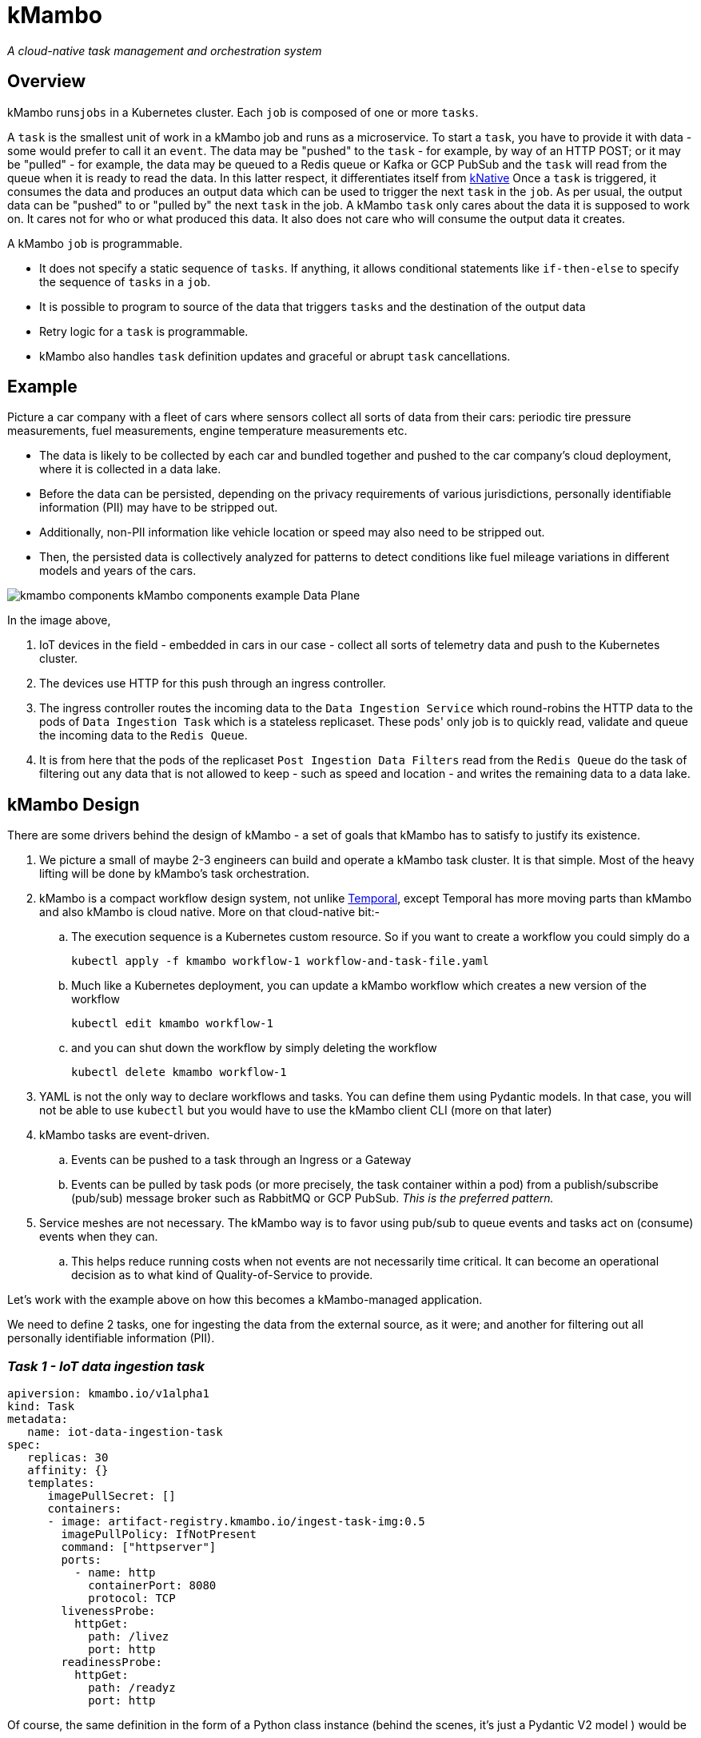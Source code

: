 = kMambo

_A cloud-native task management and orchestration system_

== Overview

kMambo runs``jobs`` in a Kubernetes cluster.
Each `job` is composed of one or more ``tasks``.

A `task` is the smallest unit of work in a kMambo job and runs as a microservice.
To start a ``task``, you have to provide it with data - some would prefer to call it an `event`.
The data may be "pushed" to the `task` - for example, by way of an HTTP POST; or it may be "pulled" - for example, the data may be queued to a Redis queue or Kafka or GCP PubSub and the `task` will read from the queue when it is ready to read the data.
In this latter respect, it differentiates itself from https://xxx[kNative]
Once a ``task`` is triggered, it consumes the data and produces an output data which can be used to trigger the next `task` in the `job`.
As per usual, the output data can be "pushed" to or "pulled by" the next `task` in the job.
A kMambo `task` only cares about the data it is supposed to work on.
It cares not for who or what produced this data.
It also does not care who will consume the output data it creates.

A kMambo `job` is programmable.

- It does not specify a static sequence of `tasks`.
If anything, it allows conditional statements like `if-then-else` to specify the sequence of `tasks` in a `job`.
- It is possible to program to source of the data that triggers `tasks` and the destination of the output data
- Retry logic for a `task` is programmable.
- kMambo also handles `task` definition updates and graceful or abrupt `task` cancellations.

== Example

Picture a car company with a fleet of cars where sensors collect all sorts of data from their cars: periodic tire pressure measurements, fuel measurements, engine temperature measurements etc.

- The data is likely to be collected by each car and bundled together and pushed to the car company's cloud deployment, where it is collected in a data lake.
- Before the data can be persisted, depending on the privacy requirements of various jurisdictions, personally identifiable information (PII) may have to be stripped out.
- Additionally, non-PII information like vehicle location or speed may also need to be stripped out.
- Then, the persisted data is collectively analyzed for patterns to detect conditions like fuel mileage variations in different models and years of the cars.


image::kmambo-components-kMambo_components_example___Data_Plane.png[]

In the image above,

. IoT devices in the field - embedded in cars in our case - collect all sorts of telemetry data and push to the Kubernetes cluster.
. The devices use HTTP for this push through an ingress controller.
. The ingress controller routes the incoming data to the `Data Ingestion Service` which round-robins the HTTP data to the pods of `Data Ingestion Task` which is a stateless replicaset.
These pods' only job is to quickly read, validate and queue the incoming data to the `Redis Queue`.
. It is from here that the pods of the replicaset `Post Ingestion Data Filters` read from the `Redis Queue` do the task of filtering out any data that is not allowed to keep - such as speed and location - and writes the remaining data to a data lake.

== kMambo Design
There are some drivers behind the design of kMambo - a set of goals that kMambo has to satisfy to justify its existence.

. We picture a small of maybe 2-3 engineers can build and operate a kMambo task cluster. It is that simple. Most of the heavy lifting will be done by kMambo's task orchestration.
. kMambo is a compact workflow design system, not unlike https://temporal.io[Temporal], except Temporal has more moving parts than kMambo and also kMambo is cloud native. More on that cloud-native bit:-
.. The execution sequence is a Kubernetes custom resource. So if you want to create a workflow you could simply do a
[source,shell]
kubectl apply -f kmambo workflow-1 workflow-and-task-file.yaml

.. Much like a Kubernetes deployment, you can update a kMambo workflow which creates a new version of the workflow
[source,shell]
kubectl edit kmambo workflow-1

.. and you can shut down the workflow by simply deleting the workflow
[source,shell]
kubectl delete kmambo workflow-1

. YAML is not the only way to declare workflows and tasks. You can define them using Pydantic models. In that case, you will not be able to use `kubectl` but you would have to use the kMambo client CLI (more on that later)

. kMambo tasks are event-driven.
.. Events can be pushed to a task through an Ingress or a Gateway
.. Events can be pulled by task pods (or more precisely, the task container within a pod) from a
   publish/subscribe (pub/sub) message broker such as RabbitMQ or GCP PubSub. _This is the preferred pattern._
. Service meshes are not necessary. The kMambo way is to favor using pub/sub to queue events and tasks act on (consume) events when they can.
.. This helps reduce running costs when not events are not necessarily time critical. It can become an operational
   decision as to what kind of Quality-of-Service to provide.

Let's work with the example above on how this becomes a kMambo-managed application.

We need to define 2 tasks, one for ingesting the data from the external source, as it were; and another for
filtering out all personally identifiable information (PII).

=== _Task 1 - IoT data ingestion task_
[source,yaml]
----
apiversion: kmambo.io/v1alpha1
kind: Task
metadata:
   name: iot-data-ingestion-task
spec:
   replicas: 30
   affinity: {}
   templates:
      imagePullSecret: []
      containers:
      - image: artifact-registry.kmambo.io/ingest-task-img:0.5
        imagePullPolicy: IfNotPresent
        command: ["httpserver"] 
        ports:
          - name: http
            containerPort: 8080
            protocol: TCP
        livenessProbe:
          httpGet:
            path: /livez
            port: http
        readinessProbe:
          httpGet:
            path: /readyz
            port: http
----

Of course, the same definition in the form of a Python class instance (behind the scenes, it's just a Pydantic V2 model ) would be
[source,python]
----
# tasks/iotingest.py
from kmambo import Task, HttpContainerTemplate, registry

template_ingest =  HttpContainerTemplate(
                     image="artifact-registry.kmambo.io/ingest-task-img:0.5",
                     command=["httpserver"] )
iot_ingest = Task(name="iot-data-ingestion-task", replicas=30, templates=[template_ingest],
               )
registry.register(iot_ingest)
----

Note that we are not under-specifying the container template in the Python model, it's just that the Python model has sane defaults. For example, the HTTP port is assumed to be 8080 in the container, the port name is assumed to be `http` and the liveness relative URL is at `/livez` and the readiness URL is at `/readyz` but all this can be easily overridden.

We will discuss the Python kMambo library and CLI executable later.

_Side note:_ One thing to note about using Python is that it lets you do much more than one can reasonably do using the declarative YAML approach. In fact, the Pythonic way is not truly declarative and that too is by design. In fact, we refer to it as the *enhanced mode*.

Likewise, let's define the PII filter task

=== _Task 2 - PII data filtration task_
[source,yaml]
----
apiversion: kmambo.io/v1alpha1
kind: Task
metadata:
   name: iot-data-pii-filter-task
spec:
   replicas: 30
   affinity: {}
   templates:
      imagePullSecret: []
      containers:
      - image: artifact-registry.kmambo.io/pii-filter-task-img:0.4
        imagePullPolicy: IfNotPresent
        command: ["piifilter"]
        ports:
          - name: http
            containerPort: 8080
            protocol: TCP
        livenessProbe:
          httpGet:
            path: /livez
            port: http
        readinessProbe:
          httpGet:
            path: /readyz
            port: http
----

[source,python]
----
# tasks/pii.py
from kmambo import Task, HttpContainerTemplate, registry

template_pii_filter =  HttpContainerTemplate(
image="artifact-registry.kmambo.io/pii-filter-task-img:0.4",
command=["piifilter"],

)
iot_pii_filter = Task(name="iot-data-pii-filter-task", replicas=30,
                      templates=[template_pii_filter])
registry.register(iot_pii_filter)
----

If you find the above two task objects similar to what a `Deployment` definition looks like, that is by design.
Behind the scenes, kMambo creates a `Deployment` and then lets the Kubernetes Control Plane manage this deployment. Where it starts to differ is in this: creating two ``Task``s alone will not create the said Deployment. One or more tasks need to brought together by a *``Workflow``*

=== _The IoT-to-datalake workflow_

Now we need to bring the 2 tasks above together.
[source, yaml]
----
apiversion: kmambo.io/v1alpha1
kind: Workflow
metadata:
  name: iot-data-ingestion-task
spec:
  tasks:
    - name: iot-data-ingestion-task
      namespace: iot-workflow-ns
      events:
        src:
          type: service
          name: iot-http-push
          init: true
        dst:
          type: queue
          name: iot-pubsub
    - name: iot-data-pii-filter-task
      namespace: iot-workflow-ns
      events:
        src:
          type: queue
          name: iot-pubsub
        dst:
          type: database
          name: iot-datalake
          final: true
----

And as per usual, there is a Python equivalent of the workflow and the message passing logic
[source, python]
---
# workflows/iotstore.py
from kmambo import Workflow, registry,
from .tasks import pii, iotingest
task1, task2 = registry["iot-data-ingestion-task"], registry["iot-data-pii-filter-task"]
workflow = Workflow()
---

      
What really ties one task to the next is that the output of the first task is sent to the input next one (PII filter)

Likewise, let's define the `queue` iot-pubsub. We want this to be a GCP PubSub queue
[source,yaml]
----
apiversion: kmambo.io/v1alpha1
kind: Queue
metadata:
  name: iot-pubsub
spec:
  topic: projects/partho-9a092/topics/skalar-sandbox
----

For the sake of completeness, let's define the Service which provides the starting point for all data that kicks of the workflow.
[source,yaml]
----
apiversion: kmambo.io/v1alpha1
kind: Service
metadata:
  name: iot-http-push
  namespace: iot-workflow-ns
spec:
  selector:
    app.kubernetes.io/name: iot-data-ingestion-task
  ports:
    - protocol: TCP
      port: 80
      targetPort: 8080
----

As things stand, we only support service-type `ClusterIP` only as of now.

Of course, we would still need an ingress or a gateway to allow traffic to reach the pods via the Service.

=== kMambo components

kMambo adheres to the https://kubernetes.io/docs/concepts/extend-kubernetes/operator/[Kubernetes operator pattern]. When deploying kMambo, we first install a set of kMambo CRDs  which define the scheme for kMambo `Task`s, `Workflow`s etc followed by a controller. The controller will monitor all the custom resources being created/edited/deleted to ensure the Workflows run as planned.

=== Library injection
What exactly did the `Service` or `Queue` definitions buy us? Well, they bought us a way for the task deployments to be mutated or more precisely, a way for the task pods to be mutated.
